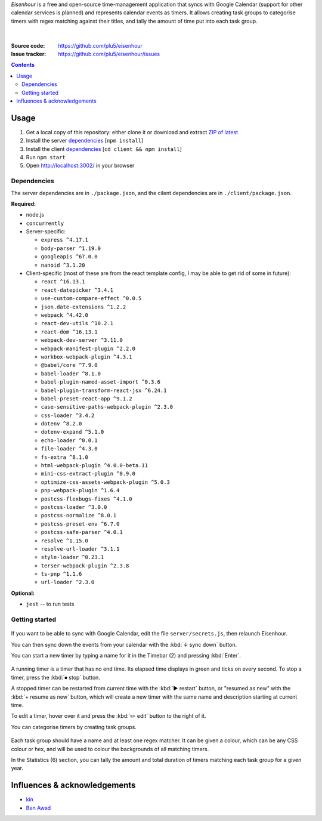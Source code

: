 .. raw:: html

  <h1>
  <img src="https://raw.githubusercontent.com/plu5/eisenhour/main/client/public/favicon.ico" width="32"/>
  Eisenhour
  </h1>

*Eisenhour* is a free and open-source time-management application that syncs with Google Calendar (support for other calendar services is planned) and represents calendar events as timers. It allows creating task groups to categorise timers with regex matching against their titles, and tally the amount of time put into each task group.

.. figure:: https://raw.githubusercontent.com/plu5/eisenhour/main/docs/_static/img/col.png
   :align: center

|
:Source code:   https://github.com/plu5/eisenhour
:Issue tracker: https://github.com/plu5/eisenhour/issues

..
  TODO: Documentation, Features

.. contents::

-----
Usage
-----

#. Get a local copy of this repository: either clone it or download and extract `ZIP of latest <https://github.com/plu5/eisenhour/archive/main.zip>`_   
#. Install the server `dependencies`_ [``npm install``]
#. Install the client `dependencies`_ [``cd client && npm install``]
#. Run ``npm start``
#. Open http://localhost:3002/ in your browser

Dependencies
^^^^^^^^^^^^

The server dependencies are in ``./package.json``, and the cilent dependencies are in ``./client/package.json``.

**Required:**

- node.js
- ``concurrently``
- Server-specific:

  - ``express ^4.17.1``
  - ``body-parser ^1.19.0``
  - ``googleapis ^67.0.0``
  - ``nanoid ^3.1.20``

- Client-specific (most of these are from the react template config, I may be able to get rid of some in future):

  - ``react ^16.13.1``
  - ``react-datepicker ^3.4.1``
  - ``use-custom-compare-effect ^0.0.5``
  - ``json.date-extensions ^1.2.2``
  - ``webpack ^4.42.0``
  - ``react-dev-utils ^10.2.1``
  - ``react-dom ^16.13.1``
  - ``webpack-dev-server ^3.11.0``
  - ``webpack-manifest-plugin ^2.2.0``
  - ``workbox-webpack-plugin ^4.3.1``
  - ``@babel/core ^7.9.0``
  - ``babel-loader ^8.1.0``
  - ``babel-plugin-named-asset-import ^0.3.6``
  - ``babel-plugin-transform-react-jsx ^6.24.1``
  - ``babel-preset-react-app ^9.1.2``
  - ``case-sensitive-paths-webpack-plugin ^2.3.0``
  - ``css-loader ^3.4.2``
  - ``dotenv ^8.2.0``
  - ``dotenv-expand ^5.1.0``
  - ``echo-loader ^0.0.1``
  - ``file-loader ^4.3.0``
  - ``fs-extra ^8.1.0``
  - ``html-webpack-plugin ^4.0.0-beta.11``
  - ``mini-css-extract-plugin ^0.9.0``
  - ``optimize-css-assets-webpack-plugin ^5.0.3``
  - ``pnp-webpack-plugin ^1.6.4``
  - ``postcss-flexbugs-fixes ^4.1.0``
  - ``postcss-loader ^3.0.0``
  - ``postcss-normalize ^8.0.1``
  - ``postcss-preset-env ^6.7.0``
  - ``postcss-safe-parser ^4.0.1``
  - ``resolve ^1.15.0``
  - ``resolve-url-loader ^3.1.1``
  - ``style-loader ^0.23.1``
  - ``terser-webpack-plugin ^2.3.8``
  - ``ts-pnp ^1.1.6``
  - ``url-loader ^2.3.0``

**Optional:**

- ``jest`` -- to run tests

Getting started
^^^^^^^^^^^^^^^

.. figure:: https://raw.githubusercontent.com/plu5/eisenhour/main/docs/_static/img/mainview.png
   :align: center

If you want to be able to sync with Google Calendar, edit the file ``server/secrets.js``, then relaunch Eisenhour.

You can then sync down the events from your calendar with the :kbd:`↓ sync down` button.

You can start a new timer by typing a name for it in the Timebar (2) and pressing :kbd:`Enter`.

.. figure:: https://raw.githubusercontent.com/plu5/eisenhour/main/docs/_static/img/timer.png
   :align: center

A running timer is a timer that has no end time. Its elapsed time displays in green and ticks on every second. To stop a timer, press the :kbd:`⏹ stop` button.

A stopped timer can be restarted from current time with the :kbd:`▶ restart` button, or "resumed as new" with the :kbd:`+ resume as new` button, which will create a new timer with the same name and description starting at current time.

To edit a timer, hover over it and press the :kbd:`✏️ edit` button to the right of it.

You can categorise timers by creating task groups.

.. figure:: https://raw.githubusercontent.com/plu5/eisenhour/main/docs/_static/img/taskgroup-edit.png
   :align: center

Each task group should have a name and at least one regex matcher. It can be given a colour, which can be any CSS colour or hex, and will be used to colour the backgrounds of all matching timers.

In the Statistics (6) section, you can tally the amount and total duration of timers matching each task group for a given year.

----------
Influences & acknowledgements
----------

- `kin <https://github.com/KinToday>`_
- `Ben Awad <https://www.youtube.com/c/BenAwad97>`_
